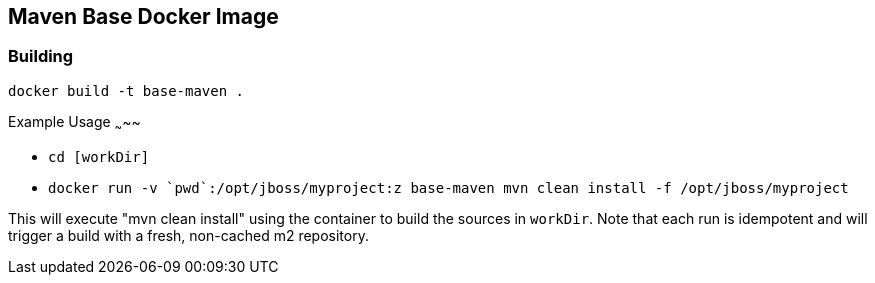 Maven Base Docker Image
-----------------------

Building
~~~~~~~~

`docker build -t base-maven .`

Example Usage
~~~~~

* `cd [workDir]`

* `docker run -v {backtick}pwd{backtick}:/opt/jboss/myproject:z base-maven mvn clean install -f /opt/jboss/myproject`

This will execute "mvn clean install" using the container to build the sources in `workDir`.  Note that each run is idempotent and will trigger a build with a fresh, non-cached m2 repository.

